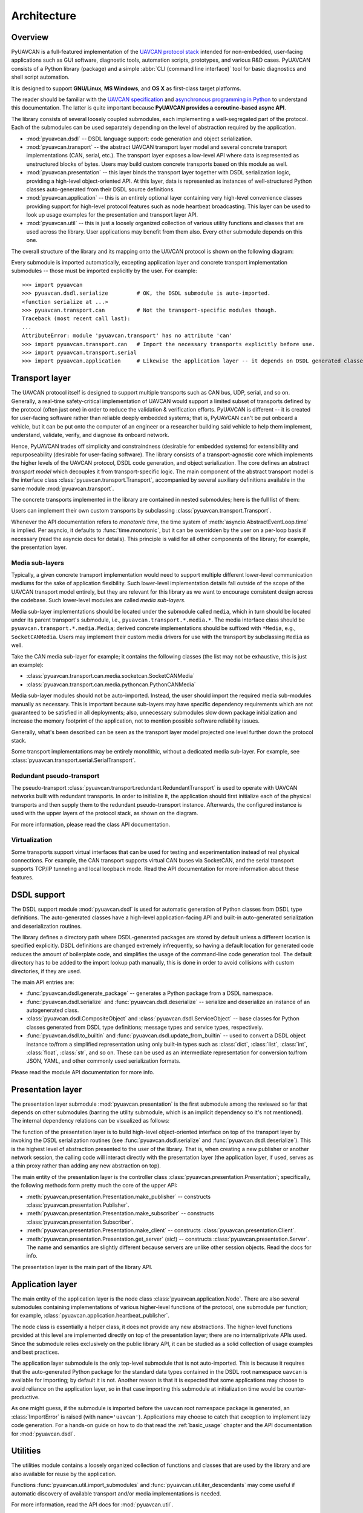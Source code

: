 .. _architecture:

Architecture
============

Overview
--------

PyUAVCAN is a full-featured implementation of the `UAVCAN protocol stack <https://uavcan.org>`_
intended for non-embedded, user-facing applications such as GUI software, diagnostic tools,
automation scripts, prototypes, and various R&D cases.
PyUAVCAN consists of a Python library (package) and a simple :abbr:`CLI (command line interface)`
tool for basic diagnostics and shell script automation.

It is designed to support **GNU/Linux**, **MS Windows**, and **OS X** as first-class target platforms.

The reader should be familiar with the `UAVCAN specification <https://uavcan.org/specification>`_
and `asynchronous programming in Python <https://docs.python.org/3/library/asyncio-task.html>`_
to understand this documentation.
The latter is quite important because **PyUAVCAN provides a coroutine-based async API**.

The library consists of several loosely coupled submodules,
each implementing a well-segregated part of the protocol.
Each of the submodules can be used separately depending on the level of abstraction required by the application.

- :mod:`pyuavcan.dsdl` -- DSDL language support: code generation and object serialization.

- :mod:`pyuavcan.transport` -- the abstract UAVCAN transport layer model and several
  concrete transport implementations (CAN, serial, etc.).
  The transport layer exposes a low-level API where data is represented as unstructured blocks of bytes.
  Users may build custom concrete transports based on this module as well.

- :mod:`pyuavcan.presentation` -- this layer binds the transport layer together with DSDL serialization logic,
  providing a high-level object-oriented API.
  At this layer, data is represented as instances of well-structured Python classes
  auto-generated from their DSDL source definitions.

- :mod:`pyuavcan.application` -- this is an entirely optional layer containing very high-level convenience
  classes providing support for high-level protocol features such as node heartbeat broadcasting.
  This layer can be used to look up usage examples for the presentation and transport layer API.

- :mod:`pyuavcan.util` -- this is just a loosely organized collection of various utility functions and classes
  that are used across the library. User applications may benefit from them also.
  Every other submodule depends on this one.

The overall structure of the library and its mapping onto the UAVCAN protocol is shown on the following diagram:

.. image:: /_static/arch-non-redundant.svg

Every submodule is imported automatically, excepting application layer and concrete transport implementation
submodules -- those must be imported explicitly by the user.
For example::

    >>> import pyuavcan
    >>> pyuavcan.dsdl.serialize         # OK, the DSDL submodule is auto-imported.
    <function serialize at ...>
    >>> pyuavcan.transport.can          # Not the transport-specific modules though.
    Traceback (most recent call last):
    ...
    AttributeError: module 'pyuavcan.transport' has no attribute 'can'
    >>> import pyuavcan.transport.can   # Import the necessary transports explicitly before use.
    >>> import pyuavcan.transport.serial
    >>> import pyuavcan.application     # Likewise the application layer -- it depends on DSDL generated classes.


Transport layer
---------------

The UAVCAN protocol itself is designed to support multiple transports such as CAN bus, UDP, serial, and so on.
Generally, a real-time safety-critical implementation of UAVCAN would support a limited subset of
transports defined by the protocol (often just one) in order to reduce the validation & verification efforts.
PyUAVCAN is different -- it is created for user-facing software rather than reliable deeply embedded systems;
that is, PyUAVCAN can't be put onboard a vehicle, but it can be put onto the computer of an engineer or a researcher
building said vehicle to help them implement, understand, validate, verify, and diagnose its onboard network.

Hence, PyUAVCAN trades off simplicity and constraindness (desirable for embedded systems)
for extensibility and repurposeability (desirable for user-facing software).
The library consists of a transport-agnostic core which implements the higher levels of the UAVCAN protocol,
DSDL code generation, and object serialization.
The core defines an abstract *transport model* which decouples it from transport-specific logic.
The main component of the abstract transport model is the interface class :class:`pyuavcan.transport.Transport`,
accompanied by several auxiliary definitions available in the same module :mod:`pyuavcan.transport`.

The concrete transports implemented in the library are contained in nested submodules;
here is the full list of them:

.. computron-injection::
   :filename: synth/transport_summary.py

Users can implement their own custom transports by subclassing :class:`pyuavcan.transport.Transport`.

Whenever the API documentation refers to *monotonic time*, the time system of
:meth:`asyncio.AbstractEventLoop.time` is implied.
Per asyncio, it defaults to :func:`time.monotonic`,
but it can be overridden by the user on a per-loop basis if necessary (read the asyncio docs for details).
This principle is valid for all other components of the library; for example, the presentation layer.


Media sub-layers
++++++++++++++++

Typically, a given concrete transport implementation would need to support multiple different lower-level
communication mediums for the sake of application flexibility.
Such lower-level implementation details fall outside of the scope of the UAVCAN transport model entirely,
but they are relevant for this library as we want to encourage consistent design across the codebase.
Such lower-level modules are called *media sub-layers*.

Media sub-layer implementations should be located under the submodule called ``media``,
which in turn should be located under its parent transport's submodule, i.e., ``pyuavcan.transport.*.media.*``.
The media interface class should be ``pyuavcan.transport.*.media.Media``;
derived concrete implementations should be suffixed with ``*Media``, e.g., ``SocketCANMedia``.
Users may implement their custom media drivers for use with the transport by subclassing ``Media`` as well.

Take the CAN media sub-layer for example; it contains the following classes (the list may not be exhaustive,
this is just an example):

- :class:`pyuavcan.transport.can.media.socketcan.SocketCANMedia`
- :class:`pyuavcan.transport.can.media.pythoncan.PythonCANMedia`

Media sub-layer modules should not be auto-imported. Instead, the user should import the required media sub-modules
manually as necessary.
This is important because sub-layers may have specific dependency requirements which are not guaranteed
to be satisfied in all deployments; also, unnecessary submodules slow down package initialization
and increase the memory footprint of the application, not to mention possible software reliability issues.

Generally, what's been described can be seen as the transport layer model projected
one level further down the protocol stack.

Some transport implementations may be entirely monolithic, without a dedicated media sub-layer.
For example, see :class:`pyuavcan.transport.serial.SerialTransport`.


Redundant pseudo-transport
++++++++++++++++++++++++++

The pseudo-transport :class:`pyuavcan.transport.redundant.RedundantTransport` is used to operate with
UAVCAN networks built with redundant transports.
In order to initialize it, the application should first initialize each of the physical transports and then
supply them to the redundant pseudo-transport instance.
Afterwards, the configured instance is used with the upper layers of the protocol stack, as shown on the diagram.

.. image:: /_static/arch-redundant.svg

For more information, please read the class API documentation.


Virtualization
++++++++++++++

Some transports support virtual interfaces that can be used for testing and experimentation
instead of real physical connections.
For example, the CAN transport supports virtual CAN buses via SocketCAN,
and the serial transport supports TCP/IP tunneling and local loopback mode.
Read the API documentation for more information about these features.


DSDL support
------------

The DSDL support module :mod:`pyuavcan.dsdl` is used for automatic generation of Python
classes from DSDL type definitions.
The auto-generated classes have a high-level application-facing API and built-in auto-generated
serialization and deserialization routines.

The library defines a directory path where DSDL-generated packages are stored by default
unless a different location is specified explicitly.
DSDL definitions are changed extremely infrequently, so having a default location for generated code
reduces the amount of boilerplate code, and simplifies the usage of the command-line code generation tool.
The default directory has to be added to the import lookup path manually,
this is done in order to avoid collisions with custom directories, if they are used.

The main API entries are:

- :func:`pyuavcan.dsdl.generate_package` -- generates a Python package from a DSDL namespace.
- :func:`pyuavcan.dsdl.serialize` and :func:`pyuavcan.dsdl.deserialize` -- serialize and deserialize
  an instance of an autogenerated class.
- :class:`pyuavcan.dsdl.CompositeObject` and :class:`pyuavcan.dsdl.ServiceObject` -- base classes for
  Python classes generated from DSDL type definitions; message types and service types, respectively.
- :func:`pyuavcan.dsdl.to_builtin` and :func:`pyuavcan.dsdl.update_from_builtin` -- used to convert
  a DSDL object instance to/from a simplified representation using only built-in types such as :class:`dict`,
  :class:`list`, :class:`int`, :class:`float`, :class:`str`, and so on. These can be used as an intermediate
  representation for conversion to/from JSON, YAML, and other commonly used serialization formats.

Please read the module API documentation for more info.


Presentation layer
------------------

The presentation layer submodule :mod:`pyuavcan.presentation` is the first submodule among the reviewed so far that
depends on other submodules (barring the utility submodule, which is an implicit dependency so it's not mentioned).
The internal dependency relations can be visualized as follows:

.. graphviz::
    :caption: Submodule interdependency

    digraph submodule_interdependency {
        graph   [bgcolor=transparent];
        node    [shape=box, style=filled, fontname="monospace"];

        dsdl            [fillcolor="#FF88FF", label="pyuavcan.dsdl"];
        transport       [fillcolor="#FFF2CC", label="pyuavcan.transport"];
        presentation    [fillcolor="#D9EAD3", label="pyuavcan.presentation"];
        application     [fillcolor="#C9DAF8", label="pyuavcan.application"];
        util            [fillcolor="#D3D3D3", label="pyuavcan.util"];

        dsdl            -> util;
        transport       -> util;
        presentation    -> {dsdl transport util};
        application     -> {dsdl transport presentation util};
    }

The function of the presentation layer is to build high-level object-oriented interface on top of the transport
layer by invoking the DSDL serialization routines
(see :func:`pyuavcan.dsdl.serialize` and :func:`pyuavcan.dsdl.deserialize`).
This is the highest level of abstraction presented to the user of the library.
That is, when creating a new publisher or another network session, the calling code will interact
directly with the presentation layer (the application layer, if used, serves as a thin proxy
rather than adding any new abstraction on top).

The main entity of the presentation layer is the controller class :class:`pyuavcan.presentation.Presentation`;
specifically, the following methods form pretty much the core of the upper API:

- :meth:`pyuavcan.presentation.Presentation.make_publisher` -- constructs :class:`pyuavcan.presentation.Publisher`.
- :meth:`pyuavcan.presentation.Presentation.make_subscriber` -- constructs :class:`pyuavcan.presentation.Subscriber`.
- :meth:`pyuavcan.presentation.Presentation.make_client` -- constructs :class:`pyuavcan.presentation.Client`.
- :meth:`pyuavcan.presentation.Presentation.get_server` (sic!) -- constructs :class:`pyuavcan.presentation.Server`.
  The name and semantics are slightly different because servers are unlike other session objects.
  Read the docs for info.

The presentation layer is the main part of the library API.


Application layer
-----------------

The main entity of the application layer is the node class :class:`pyuavcan.application.Node`.
There are also several submodules containing implementations of various higher-level functions of the protocol,
one submodule per function; for example, :class:`pyuavcan.application.heartbeat_publisher`.

The node class is essentially a helper class, it does not provide any new abstractions.
The higher-level functions provided at this level are implemented directly on top of the presentation layer;
there are no internal/private APIs used.
Since the submodule relies exclusively on the public library API,
it can be studied as a solid collection of usage examples and best practices.

The application layer submodule is the only top-level submodule that is not auto-imported.
This is because it requires that the auto-generated Python package for the standard data types contained
in the DSDL root namespace ``uavcan`` is available for importing; by default it is not.
Another reason is that it is expected that some applications may choose to avoid reliance on the application
layer, so in that case importing this submodule at initialization time would be counter-productive.

As one might guess, if the submodule is imported before the ``uavcan`` root namespace package is generated,
an :class:`ImportError` is raised (with ``name='uavcan'``).
Applications may choose to catch that exception to implement lazy code generation.
For a hands-on guide on how to do that read the :ref:`basic_usage` chapter
and the API documentation for :mod:`pyuavcan.dsdl`.


Utilities
---------

The utilities module contains a loosely organized collection of functions and classes that are
used by the library and are also available for reuse by the application.

Functions :func:`pyuavcan.util.import_submodules` and :func:`pyuavcan.util.iter_descendants`
may come useful if automatic discovery of available transport and/or media implementations is needed.

For more information, read the API docs for :mod:`pyuavcan.util`.


Command-line tool
-----------------

The command-line tool named ``pyuavcan`` (like the library)
can be installed as described in the :ref:`installation` chapter.
Run ``pyuavcan --help`` to see the usage documentation, or read the :ref:`cli` chapter.

The tool can be used as a library usage demo along with the application layer module;
its entry point is located in the private submodule named ``_cli`` (it is not a part of the library API,
hence it's not public and is never imported).
